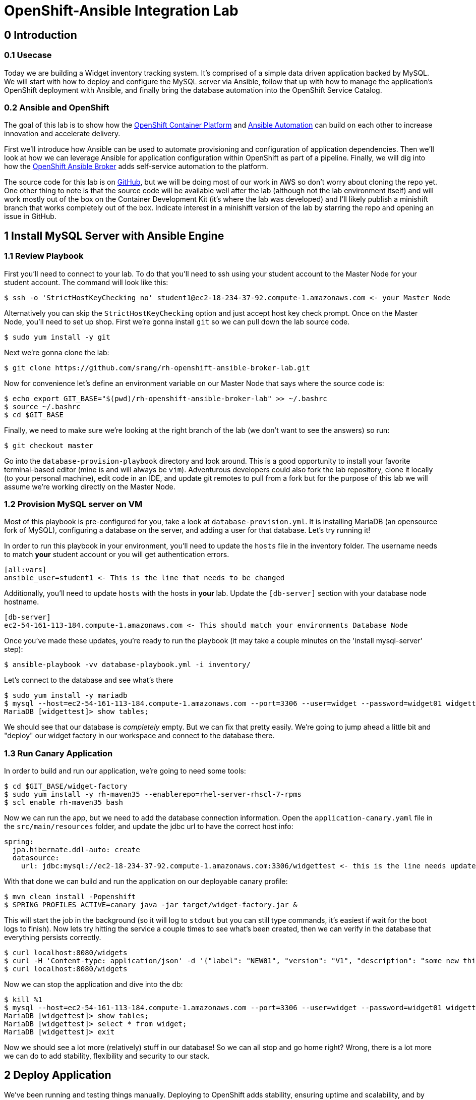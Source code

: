 = OpenShift-Ansible Integration Lab

== 0 Introduction

=== 0.1 Usecase

Today we are building a Widget inventory tracking system. It's comprised of a simple data driven application backed by
MySQL. We will start with how to deploy and configure the MySQL server via Ansible, follow that up with how to manage
the application's OpenShift deployment with Ansible, and finally bring the database automation into the OpenShift
Service Catalog.

=== 0.2 Ansible and OpenShift

The goal of this lab is to show how the
https://docs.openshift.com/container-platform/latest/getting_started/index.html[OpenShift Container Platform]
and https://www.ansible.com/resources/get-started[Ansible Automation] can build on each other to increase innovation
and accelerate delivery.

First we'll introduce how Ansible can be used to automate provisioning and configuration of application dependencies.
Then we'll look at how we can leverage Ansible for application configuration within OpenShift as part of a pipeline.
Finally, we will dig into how the
https://docs.openshift.com/container-platform/3.11/architecture/service_catalog/ansible_service_broker.html[OpenShift
Ansible Broker] adds self-service automation to the platform.

The source code for this lab is on https://github.com/srang/rh-openshift-ansible-broker-lab[GitHub], but we will be
doing most of our work in AWS so don't worry about cloning the repo yet. One other thing to note is that the source code
will be available well after the lab (although not the lab environment itself) and will work mostly out of the box on
the Container Development Kit (it's where the lab was developed) and I'll likely publish a minishift branch that works
completely out of the box. Indicate interest in a minishift version of the lab by starring the repo and opening an
issue in GitHub.

== 1 Install MySQL Server with Ansible Engine

=== 1.1 Review Playbook

First you'll need to connect to your lab. To do that you'll need to ssh using your student account to the Master Node
for your student account. The command will look like this:

```
$ ssh -o 'StrictHostKeyChecking no' student1@ec2-18-234-37-92.compute-1.amazonaws.com <- your Master Node
```

Alternatively you can skip the `StrictHostKeyChecking` option and just accept host key check prompt.
Once on the Master Node, you'll need to set up shop. First we're gonna install `git` so we can pull down the lab source
code.

```
$ sudo yum install -y git
```

Next we're gonna clone the lab:

```
$ git clone https://github.com/srang/rh-openshift-ansible-broker-lab.git
```

Now for convenience let's define an environment variable on our Master Node that says where the source code is:

```
$ echo export GIT_BASE="$(pwd)/rh-openshift-ansible-broker-lab" >> ~/.bashrc
$ source ~/.bashrc
$ cd $GIT_BASE
```

Finally, we need to make sure we're looking at the right branch of the lab (we don't want to see the answers) so run:

```
$ git checkout master
```

Go into the `database-provision-playbook` directory and look around. This is a good opportunity to install your favorite
terminal-based editor (mine is and will always be `vim`). Adventurous developers could also fork the lab repository,
clone it locally (to your personal machine), edit code in an IDE, and update git remotes to pull from a fork but for the
purpose of this lab we will assume we're working directly on the Master Node.

=== 1.2 Provision MySQL server on VM

Most of this playbook is pre-configured for you, take a look at `database-provision.yml`. It is installing MariaDB (an
opensource fork of MySQL), configuring a database on the server, and adding a user for that database. Let's try running
it!

In order to run this playbook in your environment, you'll need to update the `hosts` file in the inventory folder.
The username needs to match *your* student account or you will get authentication errors.

```
[all:vars]
ansible_user=student1 <- This is the line that needs to be changed
```

Additionally, you'll need to update `hosts` with the hosts in *your* lab. Update the `[db-server]` section with your
database node hostname.

```
[db-server]
ec2-54-161-113-184.compute-1.amazonaws.com <- This should match your environments Database Node
```

Once you've made these updates, you're ready to run the playbook (it may take a couple minutes on the 'install
mysql-server' step):

```
$ ansible-playbook -vv database-playbook.yml -i inventory/
```

Let's connect to the database and see what's there

```
$ sudo yum install -y mariadb
$ mysql --host=ec2-54-161-113-184.compute-1.amazonaws.com --port=3306 --user=widget --password=widget01 widgettest
MariaDB [widgettest]> show tables;
```

We should see that our database is _completely_ empty. But we can fix that pretty easily. We're going to jump ahead a
little bit and "deploy" our widget factory in our workspace and connect to the database there.

=== 1.3 Run Canary Application

In order to build and run our application, we're going to need some tools:

```
$ cd $GIT_BASE/widget-factory
$ sudo yum install -y rh-maven35 --enablerepo=rhel-server-rhscl-7-rpms
$ scl enable rh-maven35 bash
```

Now we can run the app, but we need to add the database connection information. Open the `application-canary.yaml` file
in the `src/main/resources` folder, and update the jdbc url to have the correct host info:

```
spring:
  jpa.hibernate.ddl-auto: create
  datasource:
    url: jdbc:mysql://ec2-18-234-37-92.compute-1.amazonaws.com:3306/widgettest <- this is the line needs updated hostname
```

With that done we can build and run the application on our deployable canary profile:

```
$ mvn clean install -Popenshift
$ SPRING_PROFILES_ACTIVE=canary java -jar target/widget-factory.jar &
```

This will start the job in the background (so it will log to `stdout` but you can still type commands, it's easiest if
wait for the boot logs to finish). Now lets try hitting the service a couple times to see what's been created, then
we can verify in the database that everything persists correctly.

```
$ curl localhost:8080/widgets
$ curl -H 'Content-type: application/json' -d '{"label": "NEW01", "version": "V1", "description": "some new thing"}' localhost:8080/widgets
$ curl localhost:8080/widgets
```

Now we can stop the application and dive into the db:

```
$ kill %1
$ mysql --host=ec2-54-161-113-184.compute-1.amazonaws.com --port=3306 --user=widget --password=widget01 widgettest
MariaDB [widgettest]> show tables;
MariaDB [widgettest]> select * from widget;
MariaDB [widgettest]> exit
```

Now we should see a lot more (relatively) stuff in our database! So we can all stop and go home right? Wrong, there is a
lot more we can do to add stability, flexibility and security to our stack.

== 2 Deploy Application

We've been running and testing things manually. Deploying to OpenShift adds stability, ensuring uptime and
scalability, and by defining a CI/CD pipeline, we standardize how the application is built and deployed. To start, let's
create an OpenShift project. Make sure when logging in you are using the web console url for *your* lab:

```
$ oc login --insecure-skip-tls-verify=true https://ec2-18-234-37-92.compute-1.amazonaws.com -u admin -p redhat01 <- Ensure to use correct OpenShift cluster
$ oc new-project widget-factory
```

=== 2.1 Auto-deploy Jenkins

A sample pipeline has already been defined for you in `widget-factory/Jenkinsfile`. One of the nice things about
OpenShift is how it integrates with Jenkins for CI/CD. By defining a pipeline build configuration, OpenShift will
automatically deploy Jenkins -- more information on the mechanism behind this can be found in the
https://docs.openshift.com/container-platform/3.10/install_config/configuring_pipeline_execution.html["Configuring
pipeline execution"] docs. Alternatively we could proactively deploy Jenkins using the Template Service Broker and the
OpenShift Service Catalog (more on these in later sections).

=== 2.2 Configure `widget-jenkins-agent`

Before we can run our application pipeline we actually need to build a brand new Jenkins agent image. We need this for
tooling around our deployment playbook (explained in following sections).

```
$ cd $GIT_BASE/widget-jenkins-agent
$ oc process -f agent-pipeline.yml --param=SOURCE_REF=master | oc apply -f-
```

We are actually using pipelines to build our agent! It seems a little recursive but the idea of standardizing everything
with automation makes things repeatable and that leads to confidence in frequent deployments (which is awesome). Go into
the web console and watch your Jenkins instance come up, then we'll kick off a build of our `widget-jenkins-agent`.
If you'd rather trigger a pipeline run from the CLI, you can run this command (once Jenkins is healthy):

```
$ oc start-build widget-jenkins-agent-pipeline
```

*Note* it may take a few minutes for Jenkins to finish its post deploy bootstrapping before running the build. Keep an
eye on the Jenkins master pod logs for indication as to whether its completed this bootstrapping.

Your password to Jenkins will be same as your OpenShift password (`admin`:`redhat01`). After this image is built, it
will automatically show up as an available agent in the kubernetes-plugin configuration section in your Jenkins instance
and can be used by specifying the label `widget-jenkins-agent`.

=== 2.3 Review Application

Now let's finally take a look at that widget-factory service:

```
$ cd $GIT_BASE/widget-factory
```

It's a simple-spring data service, one controller is setup as a `spring-data-rest` interface that autoconfigures CRUD
operations on our `widget` object. There is a second controller that exposes a service interface tied to a widget
repository interface allowing for building more custom queries. The important parts of the application (for the purpose
of this lab) are how we are planning to automate building, deploying and connecting the application to our database (for
now `widgettest` configured in Section 1).

=== 2.4 Ansible OpenShift Applier

Let's take a look inside the `.applier` folder, under `templates` you'll see a number of YAML files specifying an
OpenShift template for various resources. As you may expect, `build.yml` specifies how to build and store the image,
while `deploy.yml` specifies how to deploy the application. The `db-service.yml` contains configuration for how to
connect to our database, exposing the external hostname of the server as an OpenShift internal service (more
https://docs.openshift.com/container-platform/3.10/dev_guide/integrating_external_services.html[info]). It also creates
the encoded secret `mysql` that our deployment uses.

This directory is used by an ansible role call the https://github.com/redhat-cop/openshift-applier[`openshift-applier`].
The role allows for template instantiation as an ansible-playbook which makes it easy to inject into a pipeline (which
is what we've done).

If you look at the stages of the pipeline, you'll see mostly standard steps for building the jar, building the image,
and deploying it to the cluster, but there are also some ansible commands in the "Apply OpenShift Manifests with Ansible"
stage. These commands install the role from ansible galaxy and then apply the build, deploy and db configuration to our
namespace.

=== 2.5 Deploy Application

We are now ready to deploy our application (make sure the widget-jenkins-agent image has successfully built first).
Let's create our pipeline, you'll need to make sure to use the correct database hostname:

```
$ oc process -f widget-pipeline.yml --param=SOURCE_REF=master --param=DATABASE_HOST=ec2-54-89-60-203.compute-1.amazonaws.com | oc apply -f-
$ oc start-build widget-factory-pipeline
```

Now go into Jenkins to watch your build continue. When it has completed, you should see it deployed in the web-console
with all the configuration necessary for it to connect to your `widgettest` database. Try using the route in OpenShift
to see the NEW widget we created in Section 1.

It's pretty cool seeing all these pieces come together, but what happens if you need another database? Will you have
someone ssh into the database box each and every time? Should you put the playbook in Ansible Tower? Will your ops team
have to run it for you even though its a relatively low impact development change? Let's see if there is a better way to
handle this.

== 3 Self-service MySQL DB Provisioning

We have automation in place for provisioning a database server and adding a database to it, but we've been running it
manually. Now if only there were a way to bring that automation into the OpenShift Service Catalog for self-service
consumption by the application teams... (hint: that's exactly what we're going to do).

=== 3.1 Automation Service Broker

The https://docs.openshift.com/container-platform/3.10/architecture/service_catalog/ansible_service_broker.html[OpenShift
Ansible Broker] (or http://automationbroker.io/[Automation Broker]) provides a way to deploy playbooks via the OpenShift
Service Catalog. Playbooks are packaged as https://docs.openshift.com/container-platform/3.10/apb_devel/[Ansible Playbook
Bundles] which are lightweight images containing parametrized playbooks. Let's try our hand at converting our
`database-provisioning-playbook` to an APB.

=== 3.2 Build an APB

First off, let's make sure we're on the right branch to work on this.

```
$ cd $GIT_BASE/database-provision-apb
```

A Jenkinsfile has been provided for you, but only for guidance. Unless you've forked the lab repository, you need to
trigger a https://docs.openshift.com/container-platform/3.10/dev_guide/dev_tutorials/binary_builds.html[Binary Build] for
OpenShift to pick up *your* code and not the upstream lab code. Additionally, we need the build to push to the
`openshift` namespace in order for the Ansible Broker to see the new image. That is a different namespace and will
require us to change up some permissions.

```
$ oc create imagestream database-provision-apb -n openshift
$ oc policy add-role-to-user system:image-builder system:serviceaccount:widget-factory:builder -n openshift
$ oc new-build --binary=true --name database-provision-apb
$ oc patch bc/database-provision-apb -p '{"spec": {"output":{"to": {"namespace": "openshift"}}}}'
```

*ALTERNATIVELY*, if you are running out of time, a builder template has been provided that completes the same steps as
above:

```
$ oc process -f provisioner-bootstrap.yml | oc apply -f-
```

This creates a binary build that pushes to a new imagestream in the openshift namespace and gives the builder account
in our namespace permission to push to that imagestream.

Next we are going to need a couple more utilities for interacting with the broker:

```
$ sudo yum install -y apb --enablerepo=rhel-7-server-ose-3.11-rpms
$ apb version
$ sed -i 's/osb/ansible-service-broker/' ~/.apb/defaults.json
$ oc apply -f broker-config.yml
$ oc rollout latest dc/asb -n openshift-ansible-service-broker
```

Now it's finally time to get our hands dirty. A skeleton APB is already created for you in this directory. The pieces to
note are the `apb.yml` which specifies required parameters, the `Dockerfile` which specifies how to build the image, and
the `playbooks` folder which is how OpenShift will invoke certain "actions" on the APB (these can probably stay as-is).
Use the Jenkinsfile for guidance on how to invoke builds but the basic steps are:

```
$ apb bundle prepare
$ oc start-build --follow --from-dir . database-provision-apb
$ apb broker bootstrap
$ apb broker catalog
```

Your APB should be listed when you run the `apb broker catalog` command. If it doesn't, make sure to check the logs of
the broker (`oc logs --since=30s dc/asb -n openshift-ansible-service-broker`). If your APB is showing up in the `apb
broker catalog` command but not the service catalog, you may need to run `apb catalog relist`.

=== 3.3 Provision Database and Credentials

Once your APB is being correctly listed in the `abp broker catalog` command, you're ready to call it from the service
catalog. In the top right corner of the web-console there is an "Add to project" button that allows you to search the
catalog for your APB. You may need to rerun the `apb catalog relist` command to have the catalog reindex.

=== 3.4 Update Application to Use Bindings

As long as your APB creates a secret with the same name (`mysql`) there shouldn't be anything to do here except making
sure that your application pipeline doesn't try to overwrite it (take a look at
`widget-factory/.applier/templates/db-service.yml`).